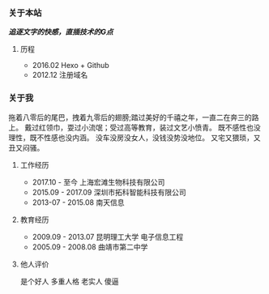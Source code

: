 #+BEGIN_COMMENT
.. title: 关于
.. slug: about
.. date: 2018-01-30 15:32:05 UTC+08:00
.. tags: 
.. category: 
.. link: 
.. description: 
.. type: text
#+END_COMMENT

*** 关于本站
    */追逐文字的快感，直插技术的G点/*
****  历程
     - 2016.02 Hexo + Github
     - 2012.12 注册域名
*** 关于我
    拖着八零后的尾巴，拽着九零后的翅膀;踏过美好的千禧之年，一直二在奔三的路上。
    戴过红领巾，耍过小流氓；受过高等教育，装过文艺小愤青。
    既不感性也没理性，既不性感也没内涵。
    没车没房没女人，没钱没势没地位。
    又宅又猥琐，又丑又闷骚。
**** 工作经历
     - 2017.10 - 至今    上海宏滩生物科技有限公司
     - 2015.09 - 2017.09 深圳市拓科智能科技有限公司
     - 2013-07 - 2015.08 南天信息
**** 教育经历
     - 2009.09 - 2013.07 昆明理工大学 电子信息工程
     - 2005.09 - 2008.08 曲靖市第二中学
**** 他人评价
     是个好人 多重人格 老实人 傻逼
